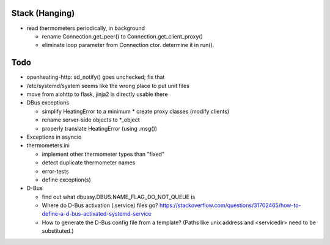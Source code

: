 Stack (Hanging)
===============

* read thermometers periodically, in background

  * rename Connection.get_peer() to Connection.get_client_proxy()
  * eliminate loop parameter from Connection ctor. determine it in
    run().

Todo
====

* openheating-http: sd_notify() goes unchecked; fix that
* /etc/systemd/system seems like the wrong place to put unit files
* move from aiohttp to flask, jinja2 is directly usable there
* DBus exceptions
  
  * simplify HeatingError to a minimum
    * create proxy classes (modify clients)
  * rename server-side objects to *_object
  * properly translate HeatingError (using .msg())

* Exceptions in asyncio
* thermometers.ini

  * implement other thermometer types than "fixed"
  * detect duplicate thermometer names
  * error-tests
  * define exception(s)

* D-Bus

  * find out what dbussy.DBUS.NAME_FLAG_DO_NOT_QUEUE is
  * Where do D-Bus activation (.service) files go?
    https://stackoverflow.com/questions/31702465/how-to-define-a-d-bus-activated-systemd-service
  * How to generate the D-Bus config file from a template? (Paths like
    unix address and <servicedir> need to be substituted.)
